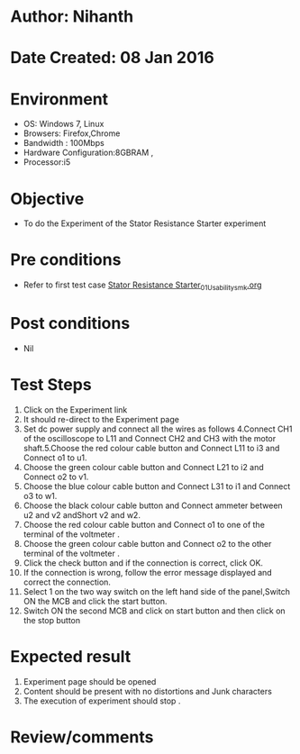 * Author: Nihanth
* Date Created: 08 Jan 2016
* Environment
  - OS: Windows 7, Linux
  - Browsers: Firefox,Chrome
  - Bandwidth : 100Mbps
  - Hardware Configuration:8GBRAM , 
  - Processor:i5

* Objective
  - To do the Experiment of the Stator Resistance Starter experiment

* Pre conditions
  - Refer to first test case [[https://github.com/Virtual-Labs/virtual-electrical-machine-iitg/blob/master/test-cases/integration_test-cases/Stator Resistance Starter/Stator Resistance Starter_01_Usability_smk.org][Stator Resistance Starter_01_Usability_smk.org]]

* Post conditions
  - Nil
* Test Steps
  1. Click on the Experiment link 
  2. It should re-direct to the Experiment page
  3. Set dc power supply and connect all the wires as follows 4.Connect CH1 of the oscilloscope to L11 and Connect CH2 and CH3 with the motor shaft.5.Choose the red colour  cable button and Connect L11 to i3 and Connect o1 to u1.
  4. Choose the green colour  cable button and Connect L21 to i2 and Connect o2 to v1.
  5. Choose the blue colour  cable button and Connect L31 to i1 and Connect o3 to w1.
  6. Choose the black colour  cable button and Connect ammeter between u2 and v2 andShort v2 and w2.
  7. Choose the red colour  cable button and Connect o1 to one of the  terminal of the voltmeter .
  8. Choose the green colour cable button and Connect o2 to the other terminal of the voltmeter .
  9. Click the check button and if the connection is correct, click OK.
  10. If the connection is wrong, follow the error message displayed and correct the connection.
  11. Select 1 on the two way switch on the left hand side of the panel,Switch ON the MCB and click the start button.
  12. Switch ON the second MCB and click on start button and then click on the stop button

* Expected result
  1. Experiment page should be opened
  2. Content should be present with no distortions and Junk characters
  3. The execution of  experiment should stop .

* Review/comments


